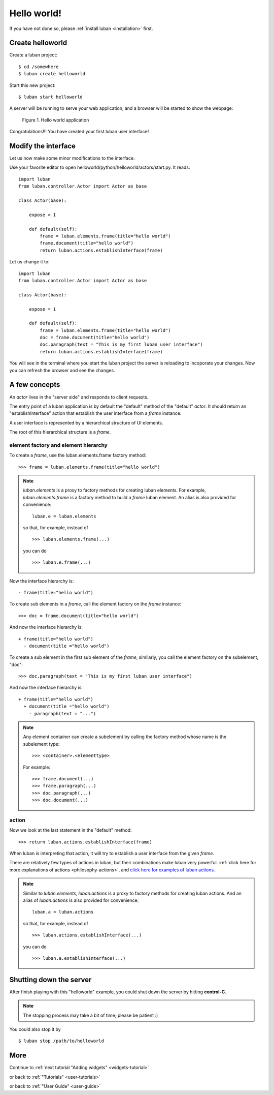 .. _helloworld:

Hello world!
------------

If you have not done so, please
:ref:`install luban <installation>` first.


Create helloworld
=================

Create a luban project::

 $ cd /somewhere
 $ luban create helloworld


Start this new project::

 $ luban start helloworld

A server will be running to serve your web application,
and a browser will be started to show the webpage:

.. figure:: images/helloworld.png
   :scale: 80%

   Figure 1. Hello world application


Congratulations!!! You have created your first luban user interface!


Modify the interface
====================
Let us now make some minor modifications to the interface.

Use your favorite editor to open helloworld/python/helloworld/actors/start.py.
It reads::
 
 import luban
 from luban.controller.Actor import Actor as base
 
 class Actor(base):
 
     expose = 1
 
     def default(self):
         frame = luban.elements.frame(title="hello world")
         frame.document(title="hello world")
         return luban.actions.establishInterface(frame)

Let us change it to::

 import luban
 from luban.controller.Actor import Actor as base
 
 class Actor(base):
 
     expose = 1
 
     def default(self):
         frame = luban.elements.frame(title="hello world")
         doc = frame.document(title="hello world")
         doc.paragraph(text = "This is my first luban user interface")
         return luban.actions.establishInterface(frame)

You will see in the terminal where you start the luban project
the server is reloading to incoporate your changes.
Now you can refresh the browser 
and see the changes.


A few concepts
==============

An *actor* lives in the "server side" and responds to client requests.

The entry point of a luban application is 
by default the "default" method of the "default" *actor*.
It should return an "establishInterface" action that establish
the user interface from a *frame* instance.

A user interface is represented by a hierarchical structure of 
UI elements.

The root of this hierarchical structure is a *frame*.


element factory and element hierarchy
~~~~~~~~~~~~~~~~~~~~~~~~~~~~~~~~~~~~~
To create a *frame*, use the luban.elements.frame factory method::

 >>> frame = luban.elements.frame(title="hello world")

.. note::
   *luban.elements* is a proxy to factory methods for creating luban elements.
   For example, *luban.elements.frame* is a factory method to build a 
   *frame* luban element.
   An alias is also provided for convenience::
   
    luban.e = luban.elements

   so that, for example, instead of ::
   
    >>> luban.elements.frame(...)
    
   you can do ::

    >>> luban.e.frame(...)

Now the interface hierarchy is::

 - frame(title="hello world")

To create sub elements in a *frame*, call the element factory 
on the *frame* instance::

 >>> doc = frame.document(title="hello world")

And now the interface hierarchy is::

 + frame(title="hello world")
   - document(title ="hello world")

To create a sub element in the first sub element of the *frame*,
similarly, you call the element factory on the subelement, "doc"::

 >>> doc.paragraph(text = "This is my first luban user interface")

And now the interface hierarchy is::

 + frame(title="hello world")
   + document(title ="hello world")
     - paragraph(text = "...")


.. note::
   Any element container can create a subelement by calling
   the factory method whose name is the subelement type::

     >>> <container>.<elementtype>

   For example::

     >>> frame.document(...)
     >>> frame.paragraph(...)
     >>> doc.paragraph(...)
     >>> doc.document(...)


action
~~~~~~
Now we look at the last statement in the "default" method::

 >>> return luban.actions.establishInterface(frame)

When luban is interpreting that action, it will try
to establish a user interface from the given *frame*.

There are relatively few types of actions in luban, but their combinations
make luban very powerful.
:ref:`click here for more explanations of actions <philosophy-actions>`,
and `click here for examples of luban actions <http://lubanui.org/aokuang>`_.

.. note::
   Similar to *luban.elements*, 
   *luban.actions* is a proxy to factory methods for creating luban actions.
   And an alias of *luban.actions* is also provided for convenience::

    luban.a = luban.actions

   so that, for example, instead of ::

    >>> luban.actions.establishInterface(...)
    
   you can do ::

    >>> luban.a.establishInterface(...)


Shutting down the server
========================

After finish playing with this "helloworld" example, you could shut
down the server by hitting **control-C**. 

.. note::
   The stopping process may take a bit of time; please be patient :)

You could also stop it by ::
 
 $ luban stop /path/to/helloworld


More
====

Continue to :ref:`next tutorial "Adding widgets" <widgets-tutorial>`

or back to 
:ref:`"Tutorials" <user-tutorials>`

or back to
:ref:`"User Guide" <user-guide>`
